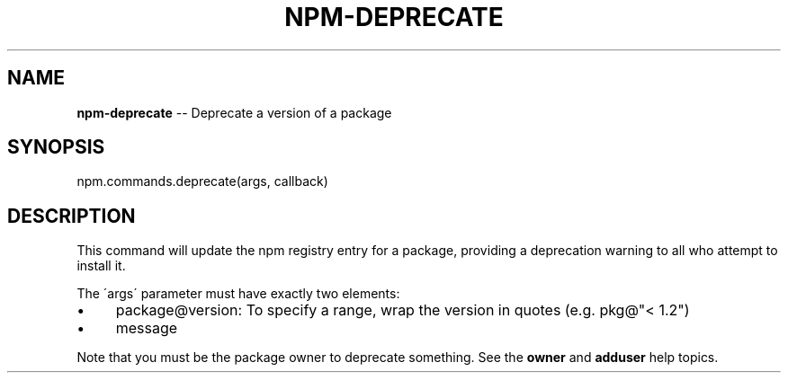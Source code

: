 .\" Generated with Ronnjs/v0.1
.\" http://github.com/kapouer/ronnjs/
.
.TH "NPM\-DEPRECATE" "3" "August 2011" "" ""
.
.SH "NAME"
\fBnpm-deprecate\fR \-\- Deprecate a version of a package
.
.SH "SYNOPSIS"
.
.nf
npm\.commands\.deprecate(args, callback)
.
.fi
.
.SH "DESCRIPTION"
This command will update the npm registry entry for a package, providing
a deprecation warning to all who attempt to install it\.
.
.P
The \'args\' parameter must have exactly two elements:
.
.IP "\(bu" 4
package@version:
To specify a range, wrap the version in quotes (e\.g\. pkg@"< 1\.2")
.
.IP "\(bu" 4
message
.
.IP "" 0
.
.P
Note that you must be the package owner to deprecate something\.  See the \fBowner\fR and \fBadduser\fR help topics\.

